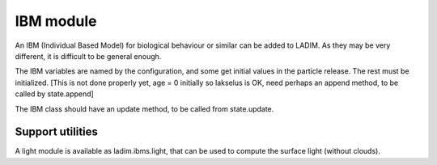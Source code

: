 IBM module
==========

An IBM (Individual Based Model) for biological behaviour or similar
can be added to LADIM. As they may be very different, it is difficult to
be general enough.


The IBM variables are named by the configuration, and some get initial
values in the particle release. The rest must be initialized.
[This is not done properly yet, age = 0 initially so lakselus is OK,
need perhaps an append method, to be called by state.append]

The IBM class should have an update method, to be called from
state.update.

Support utilities
-----------------

A light module is available as ladim.ibms.light, that can be used
to compute the surface light (without clouds).
